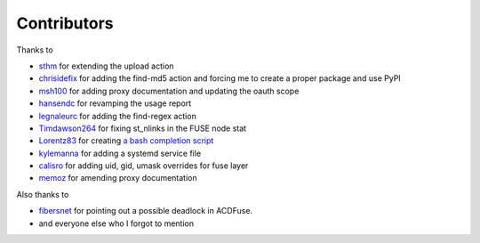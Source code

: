 Contributors
============

Thanks to

- `sthm <https://github.com/sthm>`_ for extending the upload action

- `chrisidefix <https://github.com/chrisidefix>`_ for adding the find-md5 action and 
  forcing me to create a proper package and use PyPI

- `msh100 <https://github.com/msh100>`_ for adding proxy documentation and updating the oauth scope

- `hansendc <https://github.com/hansendc>`_ for revamping the usage report

- `legnaleurc <https://github.com/legnaleurc>`_ for adding the find-regex action

- `Timdawson264 <https://github.com/Timdawson264>`_ for fixing st_nlinks in the FUSE node stat

- `Lorentz83 <https://github.com/Lorentz83>`_ for creating
  `a bash completion script <https://gist.github.com/Lorentz83/cad24ca44b53e4a33626>`_

- `kylemanna <https://github.com/kylemanna>`_ for adding a systemd service file

- `calisro <https://github.com/calisro>`_ for adding uid, gid, umask overrides for fuse layer

- `memoz <https://github.com/memoz>`_ for amending proxy documentation

Also thanks to

- `fibersnet <https://github.com/fibersnet>`_ for pointing out a possible deadlock in ACDFuse.
- and everyone else who I forgot to mention
